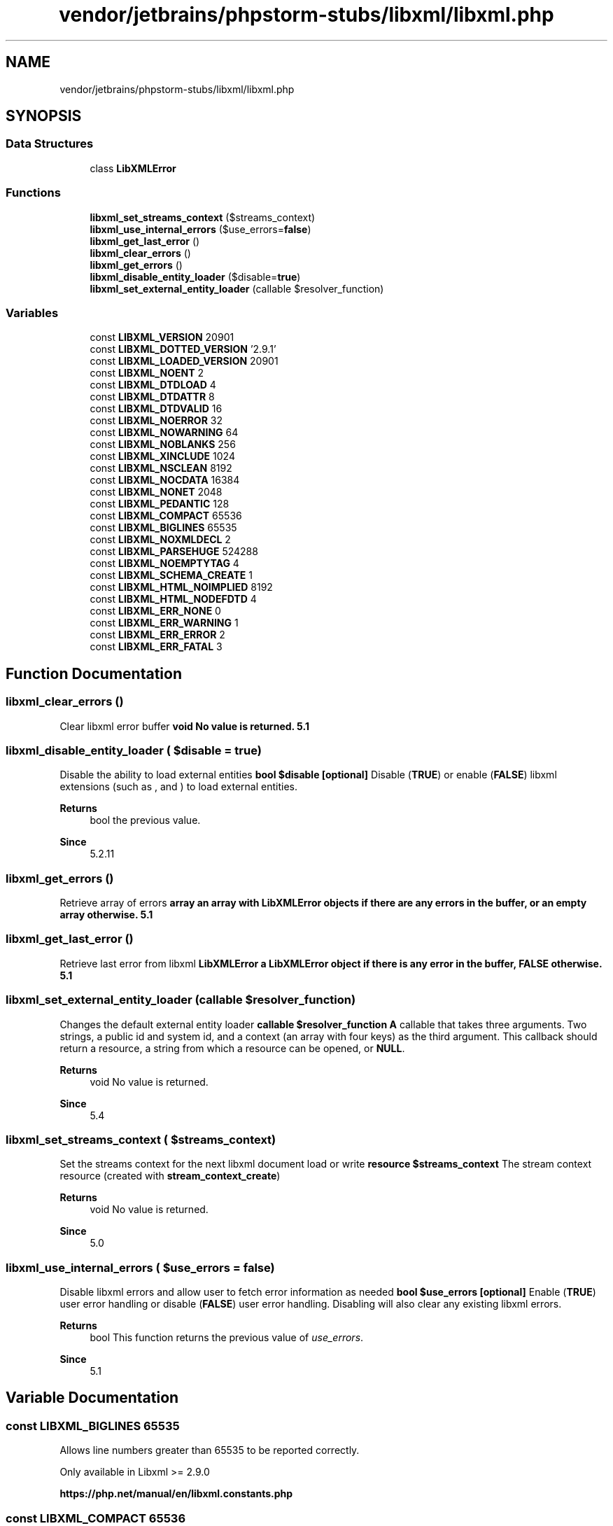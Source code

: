 .TH "vendor/jetbrains/phpstorm-stubs/libxml/libxml.php" 3 "Sat Sep 26 2020" "Safaricom SDP" \" -*- nroff -*-
.ad l
.nh
.SH NAME
vendor/jetbrains/phpstorm-stubs/libxml/libxml.php
.SH SYNOPSIS
.br
.PP
.SS "Data Structures"

.in +1c
.ti -1c
.RI "class \fBLibXMLError\fP"
.br
.in -1c
.SS "Functions"

.in +1c
.ti -1c
.RI "\fBlibxml_set_streams_context\fP ($streams_context)"
.br
.ti -1c
.RI "\fBlibxml_use_internal_errors\fP ($use_errors=\fBfalse\fP)"
.br
.ti -1c
.RI "\fBlibxml_get_last_error\fP ()"
.br
.ti -1c
.RI "\fBlibxml_clear_errors\fP ()"
.br
.ti -1c
.RI "\fBlibxml_get_errors\fP ()"
.br
.ti -1c
.RI "\fBlibxml_disable_entity_loader\fP ($disable=\fBtrue\fP)"
.br
.ti -1c
.RI "\fBlibxml_set_external_entity_loader\fP (callable $resolver_function)"
.br
.in -1c
.SS "Variables"

.in +1c
.ti -1c
.RI "const \fBLIBXML_VERSION\fP 20901"
.br
.ti -1c
.RI "const \fBLIBXML_DOTTED_VERSION\fP '2\&.9\&.1'"
.br
.ti -1c
.RI "const \fBLIBXML_LOADED_VERSION\fP 20901"
.br
.ti -1c
.RI "const \fBLIBXML_NOENT\fP 2"
.br
.ti -1c
.RI "const \fBLIBXML_DTDLOAD\fP 4"
.br
.ti -1c
.RI "const \fBLIBXML_DTDATTR\fP 8"
.br
.ti -1c
.RI "const \fBLIBXML_DTDVALID\fP 16"
.br
.ti -1c
.RI "const \fBLIBXML_NOERROR\fP 32"
.br
.ti -1c
.RI "const \fBLIBXML_NOWARNING\fP 64"
.br
.ti -1c
.RI "const \fBLIBXML_NOBLANKS\fP 256"
.br
.ti -1c
.RI "const \fBLIBXML_XINCLUDE\fP 1024"
.br
.ti -1c
.RI "const \fBLIBXML_NSCLEAN\fP 8192"
.br
.ti -1c
.RI "const \fBLIBXML_NOCDATA\fP 16384"
.br
.ti -1c
.RI "const \fBLIBXML_NONET\fP 2048"
.br
.ti -1c
.RI "const \fBLIBXML_PEDANTIC\fP 128"
.br
.ti -1c
.RI "const \fBLIBXML_COMPACT\fP 65536"
.br
.ti -1c
.RI "const \fBLIBXML_BIGLINES\fP 65535"
.br
.ti -1c
.RI "const \fBLIBXML_NOXMLDECL\fP 2"
.br
.ti -1c
.RI "const \fBLIBXML_PARSEHUGE\fP 524288"
.br
.ti -1c
.RI "const \fBLIBXML_NOEMPTYTAG\fP 4"
.br
.ti -1c
.RI "const \fBLIBXML_SCHEMA_CREATE\fP 1"
.br
.ti -1c
.RI "const \fBLIBXML_HTML_NOIMPLIED\fP 8192"
.br
.ti -1c
.RI "const \fBLIBXML_HTML_NODEFDTD\fP 4"
.br
.ti -1c
.RI "const \fBLIBXML_ERR_NONE\fP 0"
.br
.ti -1c
.RI "const \fBLIBXML_ERR_WARNING\fP 1"
.br
.ti -1c
.RI "const \fBLIBXML_ERR_ERROR\fP 2"
.br
.ti -1c
.RI "const \fBLIBXML_ERR_FATAL\fP 3"
.br
.in -1c
.SH "Function Documentation"
.PP 
.SS "libxml_clear_errors ()"
Clear libxml error buffer \fBvoid No value is returned\&.  5\&.1 \fP
.SS "libxml_disable_entity_loader ( $disable = \fC\fBtrue\fP\fP)"
Disable the ability to load external entities \fBbool $disable [optional] \fP Disable (\fBTRUE\fP) or enable (\fBFALSE\fP) libxml extensions (such as , and ) to load external entities\&. 
.PP
\fBReturns\fP
.RS 4
bool the previous value\&. 
.RE
.PP
\fBSince\fP
.RS 4
5\&.2\&.11 
.RE
.PP

.SS "libxml_get_errors ()"
Retrieve array of errors \fBarray an array with LibXMLError objects if there are any errors in the buffer, or an empty array otherwise\&.  5\&.1 \fP
.SS "libxml_get_last_error ()"
Retrieve last error from libxml \fBLibXMLError a LibXMLError object if there is any error in the buffer, \fBFALSE\fP otherwise\&.  5\&.1 \fP
.SS "libxml_set_external_entity_loader (callable $resolver_function)"
Changes the default external entity loader \fBcallable $resolver_function \fP \fBA\fP callable that takes three arguments\&. Two strings, a public id and system id, and a context (an array with four keys) as the third argument\&. This callback should return a resource, a string from which a resource can be opened, or \fBNULL\fP\&. 
.PP
\fBReturns\fP
.RS 4
void No value is returned\&. 
.RE
.PP
\fBSince\fP
.RS 4
5\&.4 
.RE
.PP

.SS "libxml_set_streams_context ( $streams_context)"
Set the streams context for the next libxml document load or write \fBresource $streams_context \fP The stream context resource (created with \fBstream_context_create\fP) 
.PP
\fBReturns\fP
.RS 4
void No value is returned\&. 
.RE
.PP
\fBSince\fP
.RS 4
5\&.0 
.RE
.PP

.SS "libxml_use_internal_errors ( $use_errors = \fC\fBfalse\fP\fP)"
Disable libxml errors and allow user to fetch error information as needed \fBbool $use_errors [optional] \fP Enable (\fBTRUE\fP) user error handling or disable (\fBFALSE\fP) user error handling\&. Disabling will also clear any existing libxml errors\&. 
.PP
\fBReturns\fP
.RS 4
bool This function returns the previous value of \fIuse_errors\fP\&. 
.RE
.PP
\fBSince\fP
.RS 4
5\&.1 
.RE
.PP

.SH "Variable Documentation"
.PP 
.SS "const LIBXML_BIGLINES 65535"
Allows line numbers greater than 65535 to be reported correctly\&. 
.PP
Only available in Libxml >= 2\&.9\&.0 
.PP
\fBhttps://php\&.net/manual/en/libxml\&.constants\&.php\fP
.SS "const LIBXML_COMPACT 65536"
Activate small nodes allocation optimization\&. This may speed up your application without needing to change the code\&. 
.PP
Only available in Libxml >= 2\&.6\&.21 
.PP
\fBhttps://php\&.net/manual/en/libxml\&.constants\&.php\fP
.SS "const LIBXML_DOTTED_VERSION '2\&.9\&.1'"
libxml version like 2\&.6\&.5 or 2\&.6\&.17 \fBhttps://php\&.net/manual/en/libxml\&.constants\&.php\fP
.SS "const LIBXML_DTDATTR 8"
Default DTD attributes \fBhttps://php\&.net/manual/en/libxml\&.constants\&.php\fP
.SS "const LIBXML_DTDLOAD 4"
Load the external subset \fBhttps://php\&.net/manual/en/libxml\&.constants\&.php\fP
.SS "const LIBXML_DTDVALID 16"
Validate with the DTD \fBhttps://php\&.net/manual/en/libxml\&.constants\&.php\fP
.SS "const LIBXML_ERR_ERROR 2"
\fBA\fP recoverable error \fBhttps://php\&.net/manual/en/libxml\&.constants\&.php\fP
.SS "const LIBXML_ERR_FATAL 3"
\fBA\fP fatal error \fBhttps://php\&.net/manual/en/libxml\&.constants\&.php\fP
.SS "const LIBXML_ERR_NONE 0"
No errors \fBhttps://php\&.net/manual/en/libxml\&.constants\&.php\fP
.SS "const LIBXML_ERR_WARNING 1"
\fBA\fP simple warning \fBhttps://php\&.net/manual/en/libxml\&.constants\&.php\fP
.SS "const LIBXML_HTML_NODEFDTD 4"
Sets HTML_PARSE_NODEFDTD flag, which prevents a default doctype being added when one is not found\&. 
.PP
Only available in Libxml >= 2\&.7\&.8 (as of PHP >= 5\&.4\&.0) 
.PP
\fBhttps://php\&.net/manual/en/libxml\&.constants\&.php\fP
.SS "const LIBXML_HTML_NOIMPLIED 8192"
Sets HTML_PARSE_NOIMPLIED flag, which turns off the automatic adding of implied html/body\&.\&.\&. elements\&. 
.PP
Only available in Libxml >= 2\&.7\&.7 (as of PHP >= 5\&.4\&.0) 
.PP
\fBhttps://php\&.net/manual/en/libxml\&.constants\&.php\fP
.SS "const LIBXML_LOADED_VERSION 20901"

.SS "const LIBXML_NOBLANKS 256"
Remove blank nodes \fBhttps://php\&.net/manual/en/libxml\&.constants\&.php\fP
.SS "const LIBXML_NOCDATA 16384"
Merge CDATA as text nodes \fBhttps://php\&.net/manual/en/libxml\&.constants\&.php\fP
.SS "const LIBXML_NOEMPTYTAG 4"
Expand empty tags (e\&.g\&. <br/> to <br></br>) 
.PP
This option is currently just available in the and functions\&. 
.PP
\fBhttps://php\&.net/manual/en/libxml\&.constants\&.php\fP
.SS "const LIBXML_NOENT 2"
Substitute entities \fBhttps://php\&.net/manual/en/libxml\&.constants\&.php\fP
.SS "const LIBXML_NOERROR 32"
Suppress error reports \fBhttps://php\&.net/manual/en/libxml\&.constants\&.php\fP
.SS "const LIBXML_NONET 2048"
Disable network access when loading documents \fBhttps://php\&.net/manual/en/libxml\&.constants\&.php\fP
.SS "const LIBXML_NOWARNING 64"
Suppress warning reports \fBhttps://php\&.net/manual/en/libxml\&.constants\&.php\fP
.SS "const LIBXML_NOXMLDECL 2"
Drop the XML declaration when saving a document 
.PP
Only available in Libxml >= 2\&.6\&.21 
.PP
\fBhttps://php\&.net/manual/en/libxml\&.constants\&.php\fP
.SS "const LIBXML_NSCLEAN 8192"
Remove redundant namespaces declarations \fBhttps://php\&.net/manual/en/libxml\&.constants\&.php\fP
.SS "const LIBXML_PARSEHUGE 524288"
Sets XML_PARSE_HUGE flag, which relaxes any hardcoded limit from the parser\&. This affects limits like maximum depth of a document or the entity recursion, as well as limits of the size of text nodes\&. 
.PP
Only available in Libxml >= 2\&.7\&.0 (as of PHP >= 5\&.3\&.2 and PHP >= 5\&.2\&.12) 
.PP
\fBhttps://php\&.net/manual/en/libxml\&.constants\&.php\fP
.SS "const LIBXML_PEDANTIC 128"
Sets XML_PARSE_PEDANTIC flag, which enables pedentic error reporting\&. \fB5\&.4 \fP
.SS "const LIBXML_SCHEMA_CREATE 1"
Create default/fixed value nodes during XSD schema validation 
.PP
Only available in Libxml >= 2\&.6\&.14 (as of PHP >= 5\&.5\&.2) 
.PP
\fBhttps://php\&.net/manual/en/libxml\&.constants\&.php\fP
.SS "const LIBXML_VERSION 20901"
libxml version like 20605 or 20617 \fBhttps://php\&.net/manual/en/libxml\&.constants\&.php\fP
.SS "const LIBXML_XINCLUDE 1024"
Implement XInclude substitution \fBhttps://php\&.net/manual/en/libxml\&.constants\&.php\fP
.SH "Author"
.PP 
Generated automatically by Doxygen for Safaricom SDP from the source code\&.
